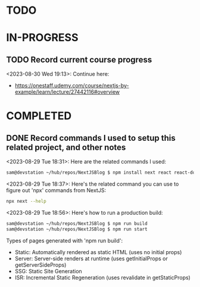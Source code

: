 * TODO
* IN-PROGRESS
** TODO Record current course progress
<2023-08-30 Wed 19:13>: Continue here:
- https://onestaff.udemy.com/course/nextjs-by-example/learn/lecture/27442116#overview
* COMPLETED
** DONE Record commands I used to setup this related project, and other notes
<2023-08-29 Tue 18:31>: Here are the related commands I used:
#+begin_src bash
sam@devstation ~/hub/repos/NextJSBlog $ npm install next react react-dom
#+end_src

<2023-08-29 Tue 18:37>: Here's the related command you can use to figure out 'npx' commands from NextJS:
#+begin_src bash
npx next --help
#+end_src

<2023-08-29 Tue 18:56>: Here's how to run a production build:
#+begin_src bash
sam@devstation ~/hub/repos/NextJSBlog $ npm run build
sam@devstation ~/hub/repos/NextJSBlog $ npm run start
#+end_src

Types of pages generated with 'npm run build':
- Static: Automatically rendered as static HTML (uses no initial props)
- Server: Server-side renders at runtime (uses getInitialProps or getServerSideProps)
- SSG: Static Site Generation
- ISR: Incremental Static Regeneration (uses revalidate in getStaticProps)
